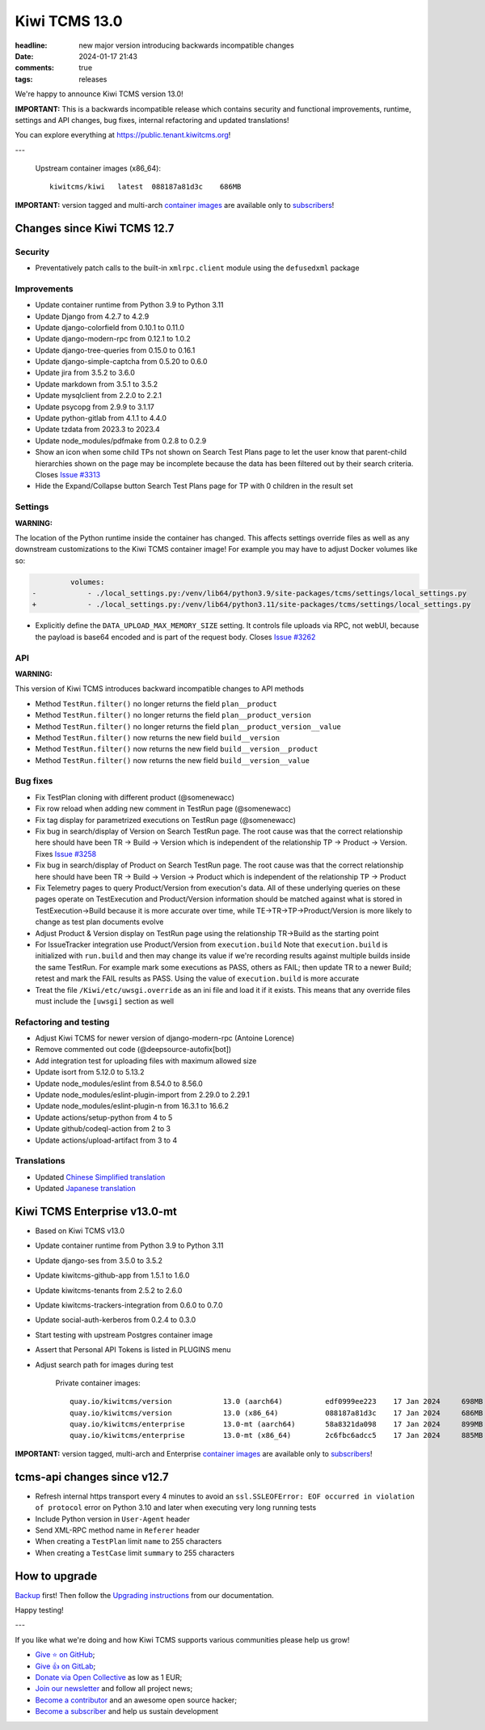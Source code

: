 Kiwi TCMS 13.0
##############

:headline: new major version introducing backwards incompatible changes
:date: 2024-01-17 21:43
:comments: true
:tags: releases


We're happy to announce Kiwi TCMS version 13.0!

**IMPORTANT:**
This is a backwards incompatible release which contains security and functional improvements,
runtime, settings and API changes, bug fixes, internal refactoring and updated translations!


You can explore everything at
`https://public.tenant.kiwitcms.org <https://public.tenant.kiwitcms.org/>`_!

---

    Upstream container images (x86_64)::

        kiwitcms/kiwi   latest  088187a81d3c    686MB

**IMPORTANT:** version tagged and multi-arch
`container images <{filename}pages/containers.markdown>`_ are available only to
`subscribers </#subscriptions>`_!


Changes since Kiwi TCMS 12.7
----------------------------

Security
~~~~~~~~

- Preventatively patch calls to the built-in ``xmlrpc.client`` module using the
  ``defusedxml`` package


Improvements
~~~~~~~~~~~~

- Update container runtime from Python 3.9 to Python 3.11
- Update Django from 4.2.7 to 4.2.9
- Update django-colorfield from 0.10.1 to 0.11.0
- Update django-modern-rpc from 0.12.1 to 1.0.2
- Update django-tree-queries from 0.15.0 to 0.16.1
- Update django-simple-captcha from 0.5.20 to 0.6.0
- Update jira from 3.5.2 to 3.6.0
- Update markdown from 3.5.1 to 3.5.2
- Update mysqlclient from 2.2.0 to 2.2.1
- Update psycopg from 2.9.9 to 3.1.17
- Update python-gitlab from 4.1.1 to 4.4.0
- Update tzdata from 2023.3 to 2023.4
- Update node_modules/pdfmake from 0.2.8 to 0.2.9
- Show an icon when some child TPs not shown on Search Test Plans page to let
  the user know that parent-child hierarchies shown on the page may be
  incomplete because the data has been filtered out by their search criteria.
  Closes `Issue #3313 <https://github.com/kiwitcms/Kiwi/issues/3313>`_
- Hide the Expand/Collapse button Search Test Plans page for TP with 0 children
  in the result set


Settings
~~~~~~~~

**WARNING:**

The location of the Python runtime inside the container has changed.
This affects settings override files as well as any downstream customizations
to the Kiwi TCMS container image! For example you may have to adjust Docker
volumes like so:

.. code-block:: diff

             volumes:
    -            - ./local_settings.py:/venv/lib64/python3.9/site-packages/tcms/settings/local_settings.py
    +            - ./local_settings.py:/venv/lib64/python3.11/site-packages/tcms/settings/local_settings.py

- Explicitly define the ``DATA_UPLOAD_MAX_MEMORY_SIZE`` setting. It controls
  file uploads via RPC, not webUI, because the payload is base64 encoded and is
  part of the request body. Closes
  `Issue #3262 <https://github.com/kiwitcms/Kiwi/issues/3262>`_


API
~~~

**WARNING:**

This version of Kiwi TCMS introduces backward incompatible changes to API methods

- Method ``TestRun.filter()`` no longer returns the field
  ``plan__product``
- Method ``TestRun.filter()`` no longer returns the field
  ``plan__product_version``
- Method ``TestRun.filter()`` no longer returns the field
  ``plan__product_version__value``
- Method ``TestRun.filter()`` now returns the new field ``build__version``
- Method ``TestRun.filter()`` now returns the new field
  ``build__version__product``
- Method ``TestRun.filter()`` now returns the new field
  ``build__version__value``


Bug fixes
~~~~~~~~~

- Fix TestPlan cloning with different product (@somenewacc)
- Fix row reload when adding new comment in TestRun page (@somenewacc)
- Fix tag display for parametrized executions on TestRun page (@somenewacc)
- Fix bug in search/display of Version on Search TestRun page. The root
  cause was that the correct relationship here should have been
  TR -> Build -> Version which is independent of the relationship
  TP -> Product -> Version. Fixes
  `Issue #3258 <https://github.com/kiwitcms/Kiwi/issues/3258>`_
- Fix bug in search/display of Product on Search TestRun page. The root
  cause was that the correct relationship here should have been
  TR -> Build -> Version -> Product which is independent of the relationship
  TP -> Product
- Fix Telemetry pages to query Product/Version from execution's data.
  All of these underlying queries on these pages operate on TestExecution and
  Product/Version information should be matched against what is stored in
  TestExecution->Build because it is more accurate over time, while
  TE->TR->TP->Product/Version is more likely to change as test plan
  documents evolve
- Adjust Product & Version display on TestRun page using the relationship
  TR->Build as the starting point
- For IssueTracker integration use Product/Version from ``execution.build``
  Note that ``execution.build`` is initialized with ``run.build`` and then may
  change its value if we're recording results against multiple builds inside
  the same TestRun. For example mark some executions as PASS, others as FAIL;
  then update TR to a newer Build; retest and mark the FAIL results as PASS.
  Using the value of ``execution.build`` is more accurate
- Treat the file ``/Kiwi/etc/uwsgi.override`` as an ini file and load it if it
  exists. This means that any override files must include the ``[uwsgi]``
  section as well


Refactoring and testing
~~~~~~~~~~~~~~~~~~~~~~~

- Adjust Kiwi TCMS for newer version of django-modern-rpc (Antoine Lorence)
- Remove commented out code (@deepsource-autofix[bot])
- Add integration test for uploading files with maximum allowed size
- Update isort from 5.12.0 to 5.13.2
- Update node_modules/eslint from 8.54.0 to 8.56.0
- Update node_modules/eslint-plugin-import from 2.29.0 to 2.29.1
- Update node_modules/eslint-plugin-n from 16.3.1 to 16.6.2
- Update actions/setup-python from 4 to 5
- Update github/codeql-action from 2 to 3
- Update actions/upload-artifact from 3 to 4


Translations
~~~~~~~~~~~~

- Updated `Chinese Simplified translation <https://crowdin.com/project/kiwitcms/zh-CN#>`_
- Updated `Japanese translation <https://crowdin.com/project/kiwitcms/ja#>`_



Kiwi TCMS Enterprise v13.0-mt
-----------------------------

- Based on Kiwi TCMS v13.0
- Update container runtime from Python 3.9 to Python 3.11
- Update django-ses from 3.5.0 to 3.5.2
- Update kiwitcms-github-app from 1.5.1 to 1.6.0
- Update kiwitcms-tenants from 2.5.2 to 2.6.0
- Update kiwitcms-trackers-integration from 0.6.0 to 0.7.0
- Update social-auth-kerberos from 0.2.4 to 0.3.0
- Start testing with upstream Postgres container image
- Assert that Personal API Tokens is listed in PLUGINS menu
- Adjust search path for images during test


    Private container images::

        quay.io/kiwitcms/version            13.0 (aarch64)          edf0999ee223    17 Jan 2024     698MB
        quay.io/kiwitcms/version            13.0 (x86_64)           088187a81d3c    17 Jan 2024     686MB
        quay.io/kiwitcms/enterprise         13.0-mt (aarch64)       58a8321da098    17 Jan 2024     899MB
        quay.io/kiwitcms/enterprise         13.0-mt (x86_64)        2c6fbc6adcc5    17 Jan 2024     885MB


**IMPORTANT:** version tagged, multi-arch and Enterprise
`container images <{filename}pages/containers.markdown>`_ are available only to
`subscribers </#subscriptions>`_!


tcms-api changes since v12.7
----------------------------

- Refresh internal https transport every 4 minutes to avoid an
  ``ssl.SSLEOFError: EOF occurred in violation of protocol`` error
  on Python 3.10 and later when executing very long running tests
- Include Python version in ``User-Agent`` header
- Send XML-RPC method name in ``Referer`` header
- When creating a ``TestPlan`` limit ``name`` to 255 characters
- When creating a ``TestCase`` limit ``summary`` to 255 characters



How to upgrade
---------------

`Backup <{filename}2018-07-30-docker-backup.markdown>`_ first!
Then follow the
`Upgrading instructions <https://kiwitcms.readthedocs.io/en/latest/installing_docker.html#upgrading-instructions>`_
from our documentation.


Happy testing!

---

If you like what we're doing and how Kiwi TCMS supports various communities
please help us grow!

- `Give ⭐ on GitHub <https://github.com/kiwitcms/Kiwi/stargazers>`_;
- `Give 👍 on GitLab <https://gitlab.com/gitlab-org/gitlab/-/issues/334558>`_;
- `Donate via Open Collective <https://opencollective.com/kiwitcms/donate>`_ as low as 1 EUR;
- `Join our newsletter <https://kiwitcms.us17.list-manage.com/subscribe/post?u=9b57a21155a3b7c655ae8f922&id=c970a37581>`_
  and follow all project news;
- `Become a contributor <https://kiwitcms.readthedocs.io/en/latest/contribution.html>`_
  and an awesome open source hacker;
- `Become a subscriber </#subscriptions>`_ and help us sustain development

